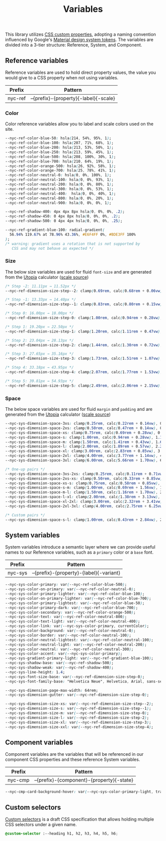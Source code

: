 #+TITLE: Variables

This library utilizes [[https://developer.mozilla.org/en-US/docs/Web/CSS/--*][CSS custom properties]], adopting a naming
convention influenced by Google's [[https://m3.material.io/foundations/design-tokens/how-to-read-tokens#98e82e98-5ecd-4c5d-a03a-7d4cc5d55c20][Material design system tokens]]. The
variables are divided into a 3-tier structure: Reference, System, and
Component.

#+TOC: headlines 2

** Reference variables

Reference variables are used to hold direct property values, the value
you would give to a CSS property when not using variables.

| Prefix  | Pattern                               |
|---------+---------------------------------------|
| nyc-ref | --{prefix}-{property}{-label}{-scale} |

*** Color

Color reference variables allow you to label and scale colors used on the site.

#+begin_src css :noweb-ref ref-vars
  --nyc-ref-color-blue-50: hsla(214, 54%, 95%, 1);
  --nyc-ref-color-blue-100: hsla(207, 71%, 68%, 1);
  --nyc-ref-color-blue-200: hsla(213, 53%, 50%, 1);
  --nyc-ref-color-blue-250: hsla(213, 59%, 45%, 1);
  --nyc-ref-color-blue-500: hsla(208, 100%, 30%, 1);
  --nyc-ref-color-blue-700: hsla(210, 64%, 19%, 1);
  --nyc-ref-color-orange-500: hsla(26, 92%, 58%, 1);
  --nyc-ref-color-orange-700: hsla(25, 78%, 41%, 1);
  --nyc-ref-color-neutral-0: hsla(0, 0%, 100%, 1);
  --nyc-ref-color-neutral-100: hsla(0, 0%, 93%, 1);
  --nyc-ref-color-neutral-200: hsla(0, 0%, 80%, 1);
  --nyc-ref-color-neutral-300: hsla(0, 0%, 53%, 1);
  --nyc-ref-color-neutral-400:  hsla(0, 0%, 40%, 1);
  --nyc-ref-color-neutral-800: hsla(0, 0%, 20%, 1);
  --nyc-ref-color-neutral-900: hsla(0, 0%, 0%, 1);

  --nyc-ref-shadow-400: 4px 4px 8px hsla(0, 0%, 0%, .2);
  --nyc-ref-shadow-450: 0 4px 8px hsla(0, 0%, 0%, .2);
  --nyc-ref-shadow-500: 0 4px 4px hsla(0, 0%, 0%, .25);

  --nyc-ref-gradient-blue-100: radial-gradient(
    56.94% 119.67% at 78.96% 43.36%, #E6F4FF 0%, #BDE3FF 100%
  );
  /* warning: gradient uses a rotation that is not supported by
     CSS and may not behave as expected */
#+end_src

*** Size

The below size variables are used for fluid =font-size= and are
generated from the [[https://utopia.fyi][Utopia]] calculator ([[https://utopia.fyi/type/calculator?c=320,16,1.2,1024,18,1.25,5,2,&s=0.75|0.5|0.25,1.5|2|3|4|6,s-l&g=s,l,xl,12][scale source]])

#+begin_src css :noweb-ref ref-vars
  /* Step -2: 11.11px → 11.52px */
  --nyc-ref-dimension-size-step--2: clamp(0.69rem, calc(0.68rem + 0.06vw), 0.72rem);

  /* Step -1: 13.33px → 14.40px */
  --nyc-ref-dimension-size-step--1: clamp(0.83rem, calc(0.80rem + 0.15vw), 0.90rem);

  /* Step 0: 16.00px → 18.00px */
  --nyc-ref-dimension-size-step-0: clamp(1.00rem, calc(0.94rem + 0.28vw), 1.13rem);

  /* Step 1: 19.20px → 22.50px */
  --nyc-ref-dimension-size-step-1: clamp(1.20rem, calc(1.11rem + 0.47vw), 1.41rem);

  /* Step 2: 23.04px → 28.13px */
  --nyc-ref-dimension-size-step-2: clamp(1.44rem, calc(1.30rem + 0.72vw), 1.76rem);

  /* Step 3: 27.65px → 35.16px */
  --nyc-ref-dimension-size-step-3: clamp(1.73rem, calc(1.51rem + 1.07vw), 2.20rem);

  /* Step 4: 33.18px → 43.95px */
  --nyc-ref-dimension-size-step-4: clamp(2.07rem, calc(1.77rem + 1.53vw), 2.75rem);

  /* Step 5: 39.81px → 54.93px */
  --nyc-ref-dimension-size-step-5: clamp(2.49rem, calc(2.06rem + 2.15vw), 3.43rem);
#+end_src

*** Space

The below space variables are used for fluid =margin= and =padding= and
are generated from the [[https://utopia.fyi][Utopia]] calculator ([[https://utopia.fyi/space/calculator?c=320,16,1.2,1024,18,1.25,5,2,&s=0.75|0.5|0.25,1.5|2|3|4|6,s-l&g=s,l,xl,12][scale source]])

#+begin_src css :noweb-ref ref-vars
  --nyc-sys-dimension-space-3xs: clamp(0.25rem, calc(0.22rem + 0.14vw), 0.31rem);
  --nyc-sys-dimension-space-2xs: clamp(0.50rem, calc(0.47rem + 0.14vw), 0.56rem);
  --nyc-sys-dimension-space-xs: clamp(0.75rem, calc(0.69rem + 0.28vw), 0.88rem);
  --nyc-sys-dimension-space-s: clamp(1.00rem, calc(0.94rem + 0.28vw), 1.13rem);
  --nyc-sys-dimension-space-m: clamp(1.50rem, calc(1.41rem + 0.43vw), 1.69rem);
  --nyc-sys-dimension-space-l: clamp(2.00rem, calc(1.89rem + 0.57vw), 2.25rem);
  --nyc-sys-dimension-space-xl: clamp(3.00rem, calc(2.83rem + 0.85vw), 3.38rem);
  --nyc-sys-dimension-space-2xl: clamp(4.00rem, calc(3.77rem + 1.14vw), 4.50rem);
  --nyc-sys-dimension-space-3xl: clamp(6.00rem, calc(5.66rem + 1.70vw), 6.75rem);

  /* One-up pairs */
  --nyc-sys-dimension-space-3xs-2xs: clamp(0.25rem, calc(0.11rem + 0.71vw), 0.56rem);
  --nyc-sys-dimension-space-2xs-xs: clamp(0.50rem, calc(0.33rem + 0.85vw), 0.88rem);
  --nyc-sys-dimension-space-xs-s: clamp(0.75rem, calc(0.58rem + 0.85vw), 1.13rem);
  --nyc-sys-dimension-space-s-m: clamp(1.00rem, calc(0.69rem + 1.56vw), 1.69rem);
  --nyc-sys-dimension-space-m-l: clamp(1.50rem, calc(1.16rem + 1.70vw), 2.25rem);
  --nyc-sys-dimension-space-l-xl: clamp(2.00rem, calc(1.38rem + 3.13vw), 3.38rem);
  --nyc-sys-dimension-space-xl-2xl: clamp(3.00rem, calc(2.32rem + 3.41vw), 4.50rem);
  --nyc-sys-dimension-space-2xl-3xl: clamp(4.00rem, calc(2.75rem + 6.25vw), 6.75rem);

  /* Custom pairs */
  --nyc-sys-dimension-space-s-l: clamp(1.00rem, calc(0.43rem + 2.84vw), 2.25rem);
#+end_src

** System variables

System variables introduce a semantic layer where we can provide
useful names to our Reference variables, such as a ~primary~ color or a
~base~ font.

| Prefix  | Pattern                                 |
|---------+-----------------------------------------|
| nyc-sys | --{prefix}-{property}-{label}{-variant} |


#+begin_src css :noweb-ref sys-vars
  --nyc-sys-color-primary: var(--nyc-ref-color-blue-500);
  --nyc-sys-color-on-primary: var(--nyc-ref-color-neutral-0);
  --nyc-sys-color-primary-lighter: var(--nyc-ref-color-blue-100);
  --nyc-sys-color-on-primary-lighter: var(--nyc-ref-color-blue-700);
  --nyc-sys-color-primary-lightest: var(--nyc-ref-color-blue-50);
  --nyc-sys-color-primary-dark: var(--nyc-ref-color-blue-700);
  --nyc-sys-color-secondary: var(--nyc-ref-color-orange-500);
  --nyc-sys-color-text: var(--nyc-ref-color-neutral-800);
  --nyc-sys-color-text-light: var(--nyc-ref-color-neutral-400);
  --nyc-sys-color-link: var(--nyc-sys-color-primary, currentColor);
  --nyc-sys-color-background: var(--nyc-ref-color-neutral-0);
  --nyc-sys-color-border: var(--nyc-ref-color-neutral-100);
  --nyc-sys-color-neutral-lightest: var(--nyc-ref-color-neutral-100);
  --nyc-sys-color-neutral-light: var(--nyc-ref-color-neutral-200);
  --nyc-sys-color-neutral: var(--nyc-ref-color-neutral-300);
  --nyc-sys-color-accent: var(--nyc-sys-color-primary);
  --nyc-sys-gradient-primary-light: var(--nyc-ref-gradient-blue-100);
  --nyc-sys-shadow-base: var(--nyc-ref-shadow-500);
  --nyc-sys-shadow-weak: var(--nyc-ref-shadow-400);
  --nyc-sys-line-height: 1.4;
  --nyc-sys-font-size-base: var(--nyc-ref-dimension-size-step-0);
  --nyc-sys-font-family-base: "Helvetica Neue", Helvetica, Arial, sans-serif;

  --nyc-sys-dimension-page-max-width: 64rem;
  --nyc-sys-dimension-gutter: var(--nyc-ref-dimension-size-step-0);

  --nyc-sys-dimension-size-xs: var(--nyc-ref-dimension-size-step--2);
  --nyc-sys-dimension-size-s: var(--nyc-ref-dimension-size-step--1);
  --nyc-sys-dimension-size-m: var(--nyc-ref-dimension-size-step-0);
  --nyc-sys-dimension-size-l: var(--nyc-ref-dimension-size-step-2);
  --nyc-sys-dimension-size-xl: var(--nyc-ref-dimension-size-step-3);
  --nyc-sys-dimension-size-xxl: var(--nyc-ref-dimension-size-step-4);
#+end_src


** Component variables

Component variables are the variables that will be referenced in our
component CSS properties and these reference System variables.

| Prefix  | Pattern                                   |
|---------+-------------------------------------------|
| nyc-cmp | --{prefix}-{component}-{property}{-state} |


#+begin_src css :tangle no
  --nyc-cmp-card-background-hover: var(--nyc-sys-color-primary-light, transparent);
#+end_src

** Custom selectors

[[https://drafts.csswg.org/css-extensions/#custom-selectors][Custom selectors]] is a draft CSS specification that allows holding
multiple CSS selectors under a given name.

#+begin_src css :noweb-ref custom-selectors
  @custom-selector :--heading h1, h2, h3, h4, h5, h6;
#+end_src

** Appendix :noexport:

#+BEGIN_SRC css :tangle variables.css :noweb yes
  /* CSS variables: Reference and System */
  :root {
    /* Reference variables */
    <<ref-vars>>

    /* System variables */
    <<sys-vars>>
  }

  /* Custom selectors */
  <<custom-selectors>>
#+END_SRC

